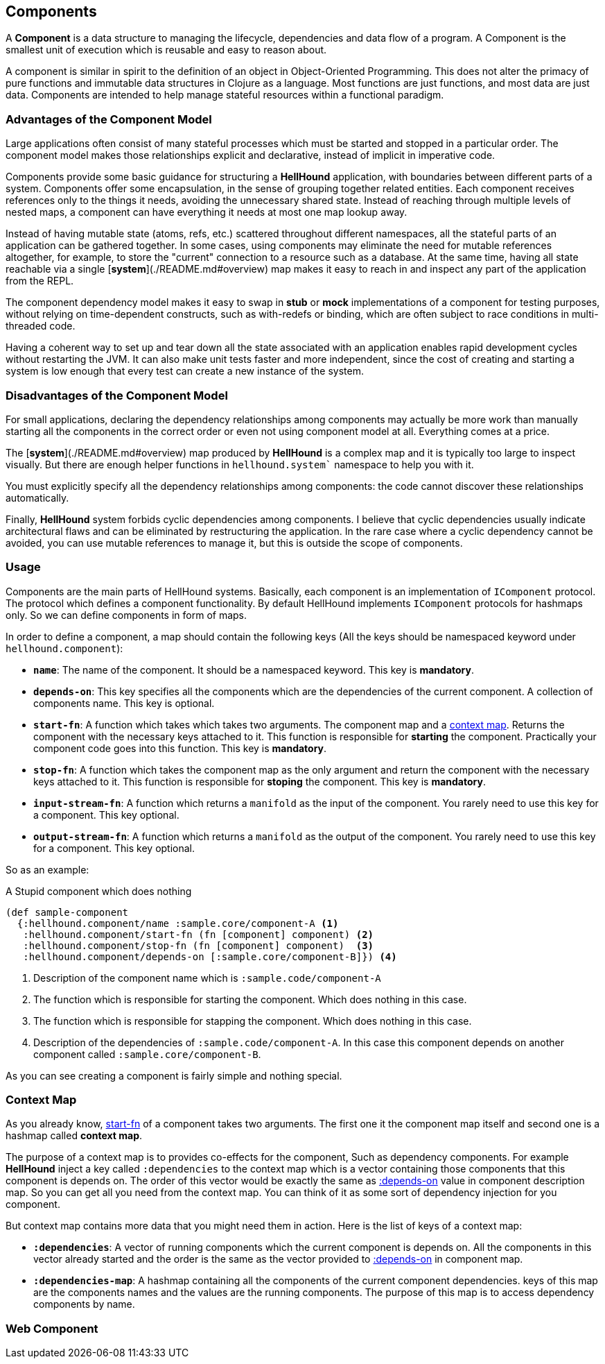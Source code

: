 == Components
A *Component* is a data structure to managing the lifecycle, dependencies
and data flow of a program. A Component is the smallest unit of execution which is reusable and
easy to reason about.

A component is similar in spirit to the definition of an object in Object-Oriented Programming.
This does not alter the primacy of pure functions and immutable data structures in Clojure as
a language. Most functions are just functions, and most data are just data. Components are intended
to help manage stateful resources within a functional paradigm.

=== Advantages of the Component Model

Large applications often consist of many stateful processes which must be started and stopped in
a particular order. The component model makes those relationships explicit and declarative, instead
of implicit in imperative code.

Components provide some basic guidance for structuring a *HellHound* application, with boundaries
between different parts of a system. Components offer some encapsulation, in the sense of grouping
together related entities. Each component receives references only to the things it needs, avoiding
the unnecessary shared state. Instead of reaching through multiple levels of nested maps, a component
can have everything it needs at most one map lookup away.

Instead of having mutable state (atoms, refs, etc.) scattered throughout different namespaces, all
the stateful parts of an application can be gathered together. In some cases, using components may
eliminate the need for mutable references altogether, for example, to store the "current" connection
to a resource such as a database. At the same time, having all state reachable via a single
[*system*](./README.md#overview) map makes it easy to reach in and inspect any part of the application
from the REPL.

The component dependency model makes it easy to swap in *stub* or *mock* implementations of a component
for testing purposes, without relying on time-dependent constructs, such as with-redefs or binding, which are
often subject to race conditions in multi-threaded code.

Having a coherent way to set up and tear down all the state associated with an application enables rapid
development cycles without restarting the JVM. It can also make unit tests faster and more independent,
since the cost of creating and starting a system is low enough that every test can create a new instance
of the system.

=== Disadvantages of the Component Model

For small applications, declaring the dependency relationships among components may actually be more work than
manually starting all the components in the correct order or even not using component model at all. Everything
comes at a price.

The [*system*](./README.md#overview) map produced by *HellHound* is a complex map and it is typically too
large to inspect visually. But there are enough helper functions in `hellhound.system`` namespace to help
you with it.

You must explicitly specify all the dependency relationships among components: the code cannot discover these
relationships automatically.

Finally, *HellHound* system forbids cyclic dependencies among components. I believe that cyclic dependencies
usually indicate architectural flaws and can be eliminated by restructuring the application. In the rare case
where a cyclic dependency cannot be avoided, you can use mutable references to manage it, but this is outside
the scope of components.

=== Usage
Components are the main parts of HellHound systems. Basically, each component is an implementation of `IComponent`
protocol. The protocol which defines a component functionality. By default HellHound implements `IComponent`
protocols for hashmaps only. So we can define components in form of maps.

In order to define a component, a map should contain the following keys (All the keys should be namespaced
keyword under `hellhound.component`):

[#_component_name]
* `*name*`: The name of the component. It should be a namespaced keyword.
  This key is *mandatory*.

[#_component_depends_on]
* `*depends-on*`: This key specifies all the components which are the
  dependencies of the current component. A collection  of components
  name.
  This key is optional.

[#_component_start_fn]
* `*start-fn*`: A function which takes which takes two arguments. The component map
  and a <<_context_map, context map>>. Returns the component with the necessary keys
  attached to it. This function is responsible for **starting** the component.
  Practically your component code goes into this function.
  This key is *mandatory*.

[#_component_stop_fn]
* `*stop-fn*`: A function which takes the component map as the only argument
  and return the component with the necessary keys attached to it. This
  function is responsible for **stoping** the component.
  This key is *mandatory*.

[#_component_input_stream_fn]
* `*input-stream-fn*`: A function which returns a `manifold` as the input
  of the component. You rarely need to use this key for a component.
  This key optional.

[#_component_output_stream_fn]
* `*output-stream-fn*`: A function which returns a `manifold` as the output
  of the component. You rarely need to use this key for a component.
  This key optional.

So as an example:

[source,clojure,linums]
.A Stupid component which does nothing
----
(def sample-component
  {:hellhound.component/name :sample.core/component-A <1>
   :hellhound.component/start-fn (fn [component] component) <2>
   :hellhound.component/stop-fn (fn [component] component)  <3>
   :hellhound.component/depends-on [:sample.core/component-B]}) <4>
----
<1> Description of the component name which is `:sample.code/component-A`
<2> The function which is responsible for starting the component. Which does nothing in this case.
<3> The function which is responsible for stapping the component. Which does nothing in this case.
<4> Description of the dependencies of `:sample.code/component-A`. In this case this component
    depends on another component called `:sample.core/component-B`.

As you can see creating a component is fairly simple and nothing special.

=== Context Map
As you already know, <<_component_start_fn,start-fn>> of a component takes two arguments.
The first one it the component map itself and second one is a hashmap called *context map*.

// TODO: is co-effect is a good term here ? refers to re-frame co-effects
// TODO: create a section for co-effects
The purpose of a context map is to provides co-effects for the component, Such as dependency
components. For example *HellHound* inject a key called `:dependencies` to the context map which
is a vector containing those components that this component is depends on. The order of this
vector would be exactly the same as <<_component_depends_on, :depends-on>> value in component
description map. So you can get all you need from the context map. You can think of it as some
sort of dependency injection for you component.

But context map contains more data that you might need them in action. Here is the list of keys
of a context map:

* *`:dependencies`*: A vector of running components which the current component is depends on.
  All the components in this vector already started and the order is the same as the vector
  provided to <<_component_depends_on, :depends-on>> in component map.

* *`:dependencies-map`*: A hashmap containing all the components of the current component dependencies.
  keys of this map are the components names and the values are the running components. The purpose
  of this map is to access dependency components by name.


=== Web Component